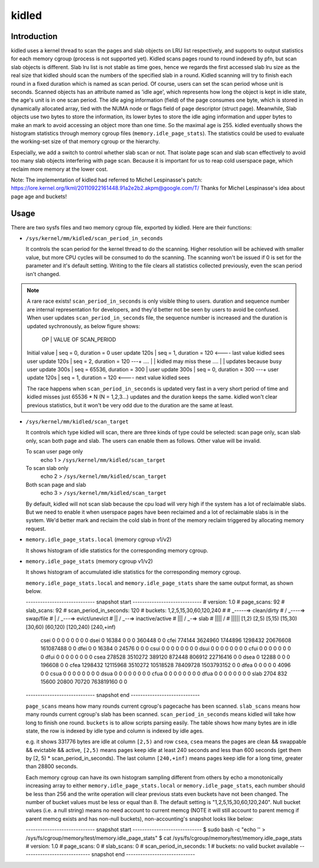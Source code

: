 .. SPDX-License-Identifier: GPL-2.0+

======
kidled
======

Introduction
============

kidled uses a kernel thread to scan the pages and slab objects on LRU list
respectively, and supports to output statistics for each memory cgroup
(process is not supported yet). Kidled scans pages round to round indexed
by pfn, but scan slab objects is different.  Slab lru list is not stable as
time goes, hence we regards the first accessed slab lru size as the real
size that kidled should scan the numbers of the specified slab in a round.
Kidled scanning will try to finish each round in a fixed duration which
is named as scan period. Of course, users can set the scan period whose
unit is seconds. Scanned objects has an attribute named as 'idle age',
which represents how long the object is kept in idle state, the age's unit
is in one scan period. The idle aging information (field) of the page consumes
one byte, which is stored in dynamically allocated array, tied with the NUMA
node or flags field of page descriptor (struct page). Meanwhile, Slab objects
use two bytes to store the information, its lower bytes to store the idle aging
information and upper bytes to make an mark to avoid accessing an object more
than one time. So the maximal age is 255. kidled eventually shows the histogram
statistics through memory cgroup files (``memory.idle_page_stats``). The statistics
could be used to evaluate the working-set size of that memory cgroup or the hierarchy.

Especially, we add a switch to control whether slab scan or not. That isolate
page scan and slab scan effectively to avoid too many slab objects interfering
with page scan. Because it is important for us to reap cold userspace page, which
reclaim more memory at the lower cost.

Note: The implementation of kidled had referred to Michel Lespinasse's patch:
https://lore.kernel.org/lkml/20110922161448.91a2e2b2.akpm@google.com/T/
Thanks for Michel Lespinasse's idea about page age and buckets!

Usage
=====

There are two sysfs files and two memory cgroup file, exported by kidled.
Here are their functions:

* ``/sys/kernel/mm/kidled/scan_period_in_seconds``

  It controls the scan period for the kernel thread to do the scanning.
  Higher resolution will be achieved with smaller value, but more CPU
  cycles will be consumed to do the scanning. The scanning won't be
  issued if 0 is set for the parameter and it's default setting. Writing
  to the file clears all statistics collected previously, even the scan
  period isn't changed.

.. note::
   A rare race exists! ``scan_period_in_seconds`` is only visible thing to
   users. duration and sequence number are internal representation for
   developers, and they'd better not be seen by users to avoid be confused.
   When user updates ``scan_period_in_seconds`` file, the sequence number
   is increased and the duration is updated sychronously, as below figure
   shows:

        OP           |       VALUE OF SCAN_PERIOD
   Initial value     | seq = 0,     duration = 0
   user update 120s  | seq = 1,     duration = 120 <---- last value kidled sees
   user update 120s  | seq = 2,     duration = 120 ---+
   ....              |                                | kidled may miss these
   ....              |                                | updates because busy
   user update 300s  | seq = 65536, duration = 300    |
   user update 300s  | seq = 0,     duration = 300 ---+
   user update 120s  | seq = 1,     duration = 120 <---- next value kidled sees

   The race happens when ``scan_period_in_seconds`` is updated very fast in a
   very short period of time and kidled misses just 65536 * N (N = 1,2,3...)
   updates and the duration keeps the same. kidled won't clear previous
   statistics, but it won't be very odd due to the duration are the same at
   least.

* ``/sys/kernel/mm/kidled/scan_target``

  It controls which type kidled will scan, there are three kinds of type
  could be selected: scan page only, scan slab only, scan both page and
  slab. The users can enable them as follows. Other value will be invalid.

  To scan user page only
        echo 1 > ``/sys/kernel/mm/kidled/scan_target``
  To scan slab only
        echo 2 > ``/sys/kernel/mm/kidled/scan_target``
  Both scan page and slab
        echo 3 > ``/sys/kernel/mm/kidled/scan_target``

  By default, kidled will not scan slab because the cpu load will very
  high if the system has a lot of reclaimable slabs. But we need to enable
  it when userspace pages have been reclaimed and a lot of reclaimable
  slabs is in the system. We'd better mark and reclaim the cold slab in
  front of the memory reclaim triggered by allocating memory request.

* ``memory.idle_page_stats.local`` (memory cgroup v1/v2)

  It shows histogram of idle statistics for the corresponding memory cgroup.

* ``memory.idle_page_stats`` (memory cgroup v1/v2)

  It shows histogram of accumulated idle statistics for the corresponding
  memory cgroup.

  ``memory.idle_page_stats.local`` and ``memory.idle_page_stats`` share the
  same output format, as shown below.

  ----------------------------- snapshot start -----------------------------
  # version: 1.0
  # page_scans: 92
  # slab_scans: 92
  # scan_period_in_seconds: 120
  # buckets: 1,2,5,15,30,60,120,240
  #
  #   _-----=> clean/dirty
  #  / _----=> swap/file
  # | / _---=> evict/unevict
  # || / _--=> inactive/active
  # ||| / _-=> slab
  # |||| /
  # |||||              [1,2)          [2,5)         [5,15)        [15,30)        [30,60)       [60,120)      [120,240)     [240,+inf)
    csei                  0              0              0              0              0              0              0              0
    dsei                  0          16384              0              0              0         360448              0              0
    cfei             774144        3624960        1744896        1298432       20676608      161087488              0              0
    dfei                  0              0          16384              0          24576              0              0              0
    csui                  0              0              0              0              0              0              0              0
    dsui                  0              0              0              0              0              0              0              0
    cfui                  0              0              0              0              0              0              0              0
    dfui                  0              0              0              0              0              0              0              0
    csea             278528        3510272         389120         872448         806912       22716416              0              0
    dsea                  0          12288              0              0              0         196608              0              0
    cfea            1298432       12115968        3510272       10518528       78409728     1503793152              0              0
    dfea                  0              0              0              0              0           4096              0              0
    csua                  0              0              0              0              0              0              0              0
    dsua                  0              0              0              0              0              0              0              0
    cfua                  0              0              0              0              0              0              0              0
    dfua                  0              0              0              0              0              0              0              0
    slab               2704            832          15600          20800          70720      763819160              0              0
  ----------------------------- snapshot end -----------------------------

  ``page_scans`` means how many rounds current cgroup's pagecache has been scanned.
  ``slab_scans`` means how many rounds current cgroup's slab has been scanned.
  ``scan_period_in_seconds`` means kidled will take how long to finish
  one round. ``buckets`` is to allow scripts parsing easily. The table
  shows how many bytes are in idle state, the row is indexed by idle
  type and column is indexed by idle ages.

  e.g. it shows 331776 bytes are idle at column ``[2,5)`` and row ``csea``,
  ``csea`` means the pages are clean && swappable && evictable && active,
  ``[2,5)`` means pages keep idle at least 240 seconds and less than 600
  seconds (get them by [2, 5) * scan_period_in_seconds). The last column
  ``[240,+inf)`` means pages keep idle for a long time, greater than 28800
  seconds.

  Each memory cgroup can have its own histogram sampling different from
  others by echo a monotonically increasing array to either
  ``memory.idle_page_stats.local`` or ``memory.idle_page_stats``, each number
  should be less than 256 and the write operation will clear previous stats
  even buckets have not been changed. The number of bucket values must be
  less or equal than 8. The default setting is "1,2,5,15,30,60,120,240".
  Null bucket values (i.e. a null string) means no need account to current
  memcg (NOTE it will still account to parent memcg if parent memcg exists
  and has non-null buckets), non-accounting's snapshot looks like below:

  ----------------------------- snapshot start -----------------------------
  $ sudo bash -c "echo '' > /sys/fs/cgroup/memory/test/memory.idle_page_stats"
  $ cat /sys/fs/cgroup/memory/test/memory.idle_page_stats
  # version: 1.0
  # page_scans: 0
  # slab_scans: 0
  # scan_period_in_seconds: 1
  # buckets: no valid bucket available
  ----------------------------- snapshot end -----------------------------
